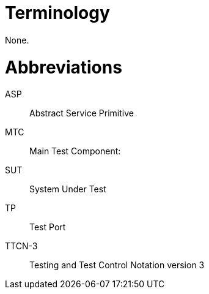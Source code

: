 = Terminology

None.

= Abbreviations

ASP:: Abstract Service Primitive

MTC:: Main Test Component:

SUT:: System Under Test

TP:: Test Port

TTCN-3:: Testing and Test Control Notation version 3
